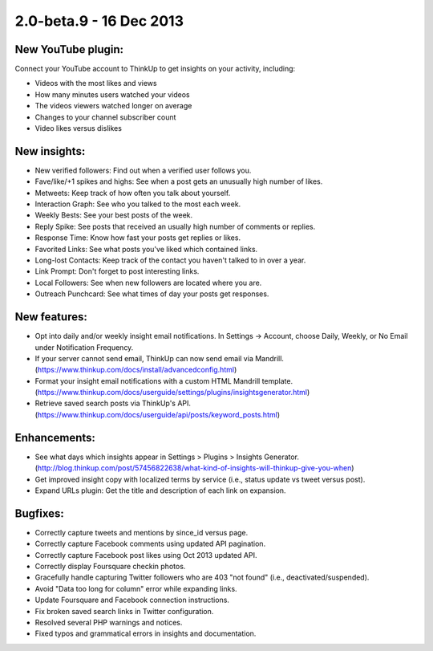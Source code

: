 2.0-beta.9 - 16 Dec 2013
========================

New YouTube plugin:
-------------------

Connect your YouTube account to ThinkUp to get insights on your activity, including:

* Videos with the most likes and views
* How many minutes users watched your videos
* The videos viewers watched longer on average
* Changes to your channel subscriber count
* Video likes versus dislikes


New insights:
-------------
* New verified followers: Find out when a verified user follows you.
* Fave/like/+1 spikes and highs: See when a post gets an unusually high number of likes.
* Metweets: Keep track of how often you talk about yourself.
* Interaction Graph: See who you talked to the most each week.
* Weekly Bests: See your best posts of the week.
* Reply Spike: See posts that received an usually high number of comments or replies.
* Response Time: Know how fast your posts get replies or likes.
* Favorited Links: See what posts you've liked which contained links.
* Long-lost Contacts: Keep track of the contact you haven't talked to in over a year.
* Link Prompt: Don't forget to post interesting links.
* Local Followers: See when new followers are located where you are.
* Outreach Punchcard: See what times of day your posts get responses.

New features:
-------------
* Opt into daily and/or weekly insight email notifications. In Settings -> Account, choose Daily, Weekly, or No Email
  under Notification Frequency.
* If your server cannot send email, ThinkUp can now send email via Mandrill.
  (https://www.thinkup.com/docs/install/advancedconfig.html)
* Format your insight email notifications with a custom HTML Mandrill template.
  (https://www.thinkup.com/docs/userguide/settings/plugins/insightsgenerator.html)
* Retrieve saved search posts via ThinkUp's API. (https://www.thinkup.com/docs/userguide/api/posts/keyword_posts.html)

Enhancements:
-------------
* See what days which insights appear in Settings > Plugins > Insights Generator. 
  (http://blog.thinkup.com/post/57456822638/what-kind-of-insights-will-thinkup-give-you-when)
* Get improved insight copy with localized terms by service (i.e., status update vs tweet versus post).
* Expand URLs plugin: Get the title and description of each link on expansion.

Bugfixes:
---------
* Correctly capture tweets and mentions by since_id versus page.
* Correctly capture Facebook comments using updated API pagination.
* Correctly capture Facebook post likes using Oct 2013 updated API.
* Correctly display Foursquare checkin photos.
* Gracefully handle capturing Twitter followers who are 403 "not found" (i.e., deactivated/suspended).
* Avoid "Data too long for column" error while expanding links.
* Update Foursquare and Facebook connection instructions.
* Fix broken saved search links in Twitter configuration.
* Resolved several PHP warnings and notices.
* Fixed typos and grammatical errors in insights and documentation.